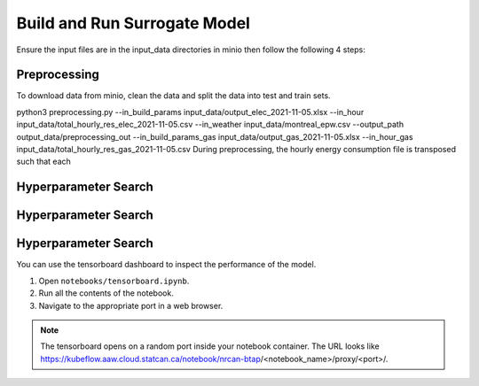 Build and Run Surrogate Model
================================
Ensure the input files are in the input_data directories in minio then follow the following 4 steps:

Preprocessing
----------------------
To download data from minio, clean the data and split the data into test and train sets.

python3 preprocessing.py --in_build_params input_data/output_elec_2021-11-05.xlsx --in_hour input_data/total_hourly_res_elec_2021-11-05.csv --in_weather input_data/montreal_epw.csv --output_path output_data/preprocessing_out --in_build_params_gas input_data/output_gas_2021-11-05.xlsx --in_hour_gas input_data/total_hourly_res_gas_2021-11-05.csv
During preprocessing, the hourly energy consumption file is transposed such that each

Hyperparameter Search
----------------------

Hyperparameter Search
----------------------

Hyperparameter Search
----------------------




You can use the tensorboard dashboard to inspect the performance of the model.

1. Open ``notebooks/tensorboard.ipynb``.
2. Run all the contents of the notebook.
3. Navigate to the appropriate port in a web browser.

.. note::

   The tensorboard opens on a random port inside your notebook container. The URL looks like
   https://kubeflow.aaw.cloud.statcan.ca/notebook/nrcan-btap/<notebook_name>/proxy/<port>/.

